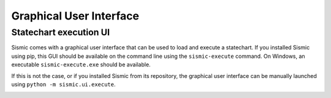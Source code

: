 Graphical User Interface
========================

Statechart execution UI
-----------------------

Sismic comes with a graphical user interface that can be used to load and execute a statechart.
If you installed Sismic using pip, this GUI should be available on the command line using the
``sismic-execute`` command. On Windows, an executable ``sismic-execute.exe`` should be available.

If this is not the case, or if you installed Sismic from its repository, the graphical user
interface can be manually launched using ``python -m sismic.ui.execute``.

.. image:: /images/sismic-ui_1.png

.. image:: /images/sismic-ui_2.png

.. image:: /images/sismic-ui_3.png